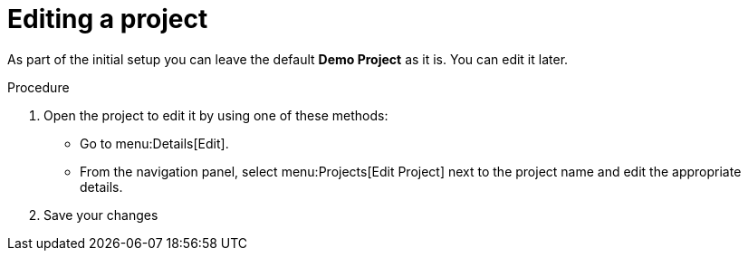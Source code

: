 [id="controller-edit-project"]

= Editing a project

As part of the initial setup you can leave the default *Demo Project* as it is. 
You can edit it later.

.Procedure
. Open the project to edit it by using one of these methods:
** Go to menu:Details[Edit].
** From the navigation panel, select menu:Projects[Edit Project] next to the project name and edit the appropriate details.
. Save your changes

